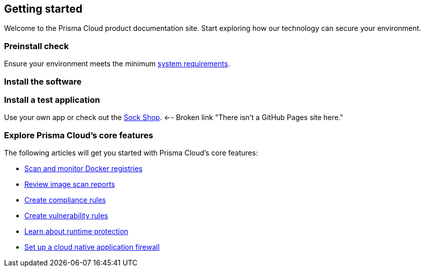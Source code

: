 == Getting started

// The articles here to show you how to:
//
// * Install and deploy Prisma Cloud.
// * Configure and use Prisma Cloud features and functions.
// * Apply Prisma Cloud to secure your container and cloud-native computing environments.

Welcome to the Prisma Cloud product documentation site.
Start exploring how our technology can secure your environment.

[.section]
=== Preinstall check
Ensure your environment meets the minimum xref:../install/system-requirements.adoc[system requirements].

[.section]
=== Install the software

ifdef::compute_edition[]
Download the xref:../welcome/releases.adoc[latest Prisma Cloud release] to your Prisma Cloud Console server or cluster controller.
Then xref:../install/getting-started.adoc[install] Prisma Cloud using one of the dedicated guides.
endif::compute_edition[]

ifdef::prisma_cloud[]
Deploy Defenders to secure your environment.
endif::prisma_cloud[]

ifdef::compute_edition[]
[.section]
=== Register your license key
Open a browser and navigate to the Prisma Cloud Console.
Create an initial admin user, then enter your license key.

Your Prisma Cloud Console is available on \https://<consoleServer>:8083
endif::compute_edition[]

[.section]
=== Install a test application
Use your own app or check out the https://microservices-demo.github.io/[Sock Shop]. <-- Broken link "There isn't a GitHub Pages site here."


[.section]
=== Explore Prisma Cloud's core features
The following articles will get you started with Prisma Cloud's core features:

* xref:../vulnerability-management/registry-scanning/registry-scanning.adoc[Scan and monitor Docker registries]
* xref:../vulnerability-management/scan-reports.adoc[Review image scan reports]
* xref:../compliance/manage-compliance.adoc[Create compliance rules]
* xref:../vulnerability-management/vuln-management-rules.adoc[Create vulnerability rules]
* xref:../runtime-defense/runtime-defense.adoc[Learn about runtime protection]
* xref:../waas/waas.adoc[Set up a cloud native application firewall]
